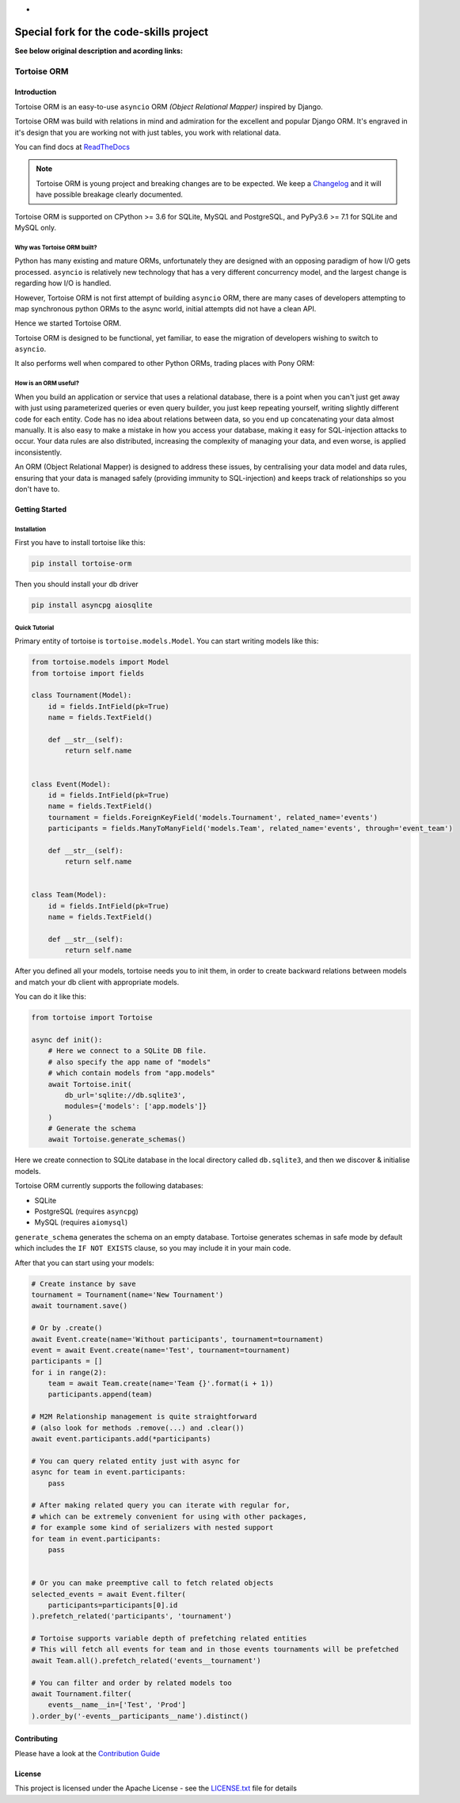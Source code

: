 *
"""""""""""""""""""""""""""""""""""""""""
Special fork for the code-skills project
"""""""""""""""""""""""""""""""""""""""""

**See below original description and acording links:**


============
Tortoise ORM
============

.. image:: https://badges.gitter.im/tortoise/community.png
   :target: https://gitter.im/tortoise/community
.. image:: https://img.shields.io/pypi/v/tortoise-orm.svg?style=flat
   :target: https://pypi.python.org/pypi/tortoise-orm
.. image:: https://readthedocs.org/projects/tortoise-orm/badge/?version=latest
   :target: http://tortoise-orm.readthedocs.io/en/latest/
.. image:: https://pepy.tech/badge/tortoise-orm/month
   :target: https://pepy.tech/project/tortoise-orm/month
.. image:: https://travis-ci.com/tortoise/tortoise-orm.svg?branch=master
   :target: https://travis-ci.com/tortoise/tortoise-orm
.. image:: https://coveralls.io/repos/github/tortoise/tortoise-orm/badge.svg
   :target: https://coveralls.io/github/tortoise/tortoise-orm
.. image:: https://api.codacy.com/project/badge/Grade/b5b77021ba284e4a9e0c033a4611b046
   :target: https://app.codacy.com/app/Tortoise/tortoise-orm

Introduction
============

Tortoise ORM is an easy-to-use ``asyncio`` ORM *(Object Relational Mapper)* inspired by Django.

Tortoise ORM was build with relations in mind and admiration for the excellent and popular Django ORM.
It's engraved in it's design that you are working not with just tables, you work with relational data.

You can find docs at `ReadTheDocs <http://tortoise-orm.readthedocs.io/en/latest/>`_

.. note::
   Tortoise ORM is young project and breaking changes are to be expected.
   We keep a `Changelog <http://tortoise-orm.readthedocs.io/en/latest/CHANGELOG.html>`_ and it will have possible breakage clearly documented.

Tortoise ORM is supported on CPython >= 3.6 for SQLite, MySQL and PostgreSQL, and PyPy3.6 >= 7.1 for SQLite and MySQL only.

Why was Tortoise ORM built?
---------------------------

Python has many existing and mature ORMs, unfortunately they are designed with an opposing paradigm of how I/O gets processed.
``asyncio`` is relatively new technology that has a very different concurrency model, and the largest change is regarding how I/O is handled.

However, Tortoise ORM is not first attempt of building ``asyncio`` ORM, there are many cases of developers attempting to map synchronous python ORMs to the async world, initial attempts did not have a clean API.

Hence we started Tortoise ORM.

Tortoise ORM is designed to be functional, yet familiar, to ease the migration of developers wishing to switch to ``asyncio``.

It also performs well when compared to other Python ORMs, trading places with Pony ORM:

.. image:: https://raw.githubusercontent.com/tortoise/tortoise-orm/develop/docs/ORM_Perf.png
    :target: https://github.com/tortoise/orm-benchmarks

How is an ORM useful?
---------------------

When you build an application or service that uses a relational database, there is a point when you can't just get away with just using parameterized queries or even query builder, you just keep repeating yourself, writing slightly different code for each entity.
Code has no idea about relations between data, so you end up concatenating your data almost manually.
It is also easy to make a mistake in how you access your database, making it easy for SQL-injection attacks to occur.
Your data rules are also distributed, increasing the complexity of managing your data, and even worse, is applied inconsistently.

An ORM (Object Relational Mapper) is designed to address these issues, by centralising your data model and data rules, ensuring that your data is managed safely (providing immunity to SQL-injection) and keeps track of relationships so you don't have to.

Getting Started
===============

Installation
------------
First you have to install tortoise like this:

.. code-block:: bash

    pip install tortoise-orm

Then you should install your db driver

.. code-block:: bash

    pip install asyncpg aiosqlite


Quick Tutorial
--------------

Primary entity of tortoise is ``tortoise.models.Model``.
You can start writing models like this:


.. code-block:: python3

    from tortoise.models import Model
    from tortoise import fields
    
    class Tournament(Model):
        id = fields.IntField(pk=True)
        name = fields.TextField()
    
        def __str__(self):
            return self.name


    class Event(Model):
        id = fields.IntField(pk=True)
        name = fields.TextField()
        tournament = fields.ForeignKeyField('models.Tournament', related_name='events')
        participants = fields.ManyToManyField('models.Team', related_name='events', through='event_team')
    
        def __str__(self):
            return self.name


    class Team(Model):
        id = fields.IntField(pk=True)
        name = fields.TextField()
    
        def __str__(self):
            return self.name


After you defined all your models, tortoise needs you to init them, in order to create backward relations between models and match your db client with appropriate models.

You can do it like this:

.. code-block:: python3

    from tortoise import Tortoise

    async def init():
        # Here we connect to a SQLite DB file.
        # also specify the app name of "models"
        # which contain models from "app.models"
        await Tortoise.init(
            db_url='sqlite://db.sqlite3',
            modules={'models': ['app.models']}
        )
        # Generate the schema
        await Tortoise.generate_schemas()


Here we create connection to SQLite database in the local directory called ``db.sqlite3``, and then we discover & initialise models.

Tortoise ORM currently supports the following databases:

* SQLite
* PostgreSQL (requires ``asyncpg``)
* MySQL (requires ``aiomysql``)

``generate_schema`` generates the schema on an empty database. Tortoise generates schemas in safe mode by default which
includes the ``IF NOT EXISTS`` clause, so you may include it in your main code.


After that you can start using your models:

.. code-block:: python3

    # Create instance by save
    tournament = Tournament(name='New Tournament')
    await tournament.save()
    
    # Or by .create()
    await Event.create(name='Without participants', tournament=tournament)
    event = await Event.create(name='Test', tournament=tournament)
    participants = []
    for i in range(2):
        team = await Team.create(name='Team {}'.format(i + 1))
        participants.append(team)
    
    # M2M Relationship management is quite straightforward
    # (also look for methods .remove(...) and .clear())
    await event.participants.add(*participants)
    
    # You can query related entity just with async for
    async for team in event.participants:
        pass
    
    # After making related query you can iterate with regular for,
    # which can be extremely convenient for using with other packages,
    # for example some kind of serializers with nested support
    for team in event.participants:
        pass


    # Or you can make preemptive call to fetch related objects
    selected_events = await Event.filter(
        participants=participants[0].id
    ).prefetch_related('participants', 'tournament')
    
    # Tortoise supports variable depth of prefetching related entities
    # This will fetch all events for team and in those events tournaments will be prefetched
    await Team.all().prefetch_related('events__tournament')
    
    # You can filter and order by related models too
    await Tournament.filter(
        events__name__in=['Test', 'Prod']
    ).order_by('-events__participants__name').distinct()


Contributing
============

Please have a look at the `Contribution Guide <docs/CONTRIBUTING.rst>`_


License
=======

This project is licensed under the Apache License - see the `LICENSE.txt <LICENSE.txt>`_ file for details
